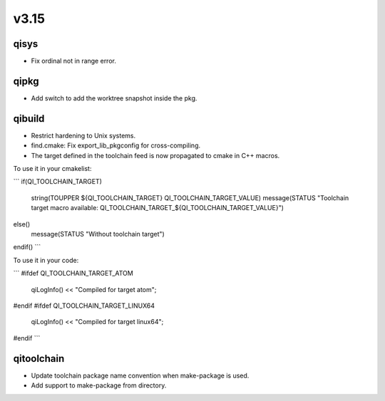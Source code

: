 v3.15
=====

qisys
-----

* Fix ordinal not in range error.

qipkg
-----

* Add switch to add the worktree snapshot inside the pkg.

qibuild
-------

* Restrict hardening to Unix systems.
* find.cmake: Fix export_lib_pkgconfig for cross-compiling.
* The target defined in the toolchain feed is now propagated to cmake in C++ macros.
To use it in your cmakelist:

```
if(QI_TOOLCHAIN_TARGET)
  string(TOUPPER ${QI_TOOLCHAIN_TARGET} QI_TOOLCHAIN_TARGET_VALUE)
  message(STATUS "Toolchain target macro available: QI_TOOLCHAIN_TARGET_${QI_TOOLCHAIN_TARGET_VALUE}")
else()
  message(STATUS "Without toolchain target")
endif()
```

To use it in your code:

```
#ifdef QI_TOOLCHAIN_TARGET_ATOM
  qiLogInfo() << "Compiled for target atom";
#endif
#ifdef QI_TOOLCHAIN_TARGET_LINUX64
  qiLogInfo() << "Compiled for target linux64";
#endif
```

qitoolchain
-----------

* Update toolchain package name convention when make-package is used.
* Add support to make-package from directory.
